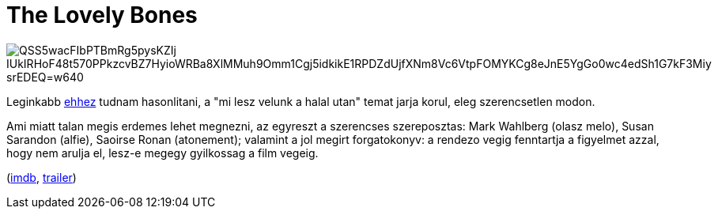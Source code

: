 = The Lovely Bones

:slug: the-lovely-bones
:category: film
:tags: hu
:date: 2010-08-23T20:08:03Z

image::https://lh3.googleusercontent.com/QSS5wacFIbPTBmRg5pysKZIj_IUkIRHoF48t570PPkzcvBZ7HyioWRBa8XlMMuh9Omm1Cgj5idkikE1RPDZdUjfXNm8Vc6VtpFOMYKCg8eJnE5YgGo0wc4edSh1G7kF3Miy_srEDEQ=w640[align="center"]

Leginkabb link:|filename|/2007/csodas_almok_jonnek.adoc[ehhez] tudnam hasonlitani, a "mi lesz velunk
a halal utan" temat jarja korul, eleg szerencsetlen modon.

Ami miatt talan megis erdemes lehet megnezni, az egyreszt a szerencses szereposztas: Mark Wahlberg
(olasz melo), Susan Sarandon (alfie), Saoirse Ronan (atonement); valamint a jol megirt forgatokonyv:
a rendezo vegig fenntartja a figyelmet azzal, hogy nem arulja el, lesz-e megegy gyilkossag a film
vegeig.

(http://www.imdb.com/title/tt0380510/[imdb], http://www.youtube.com/watch?v=ikUWKi0W5_g[trailer])
